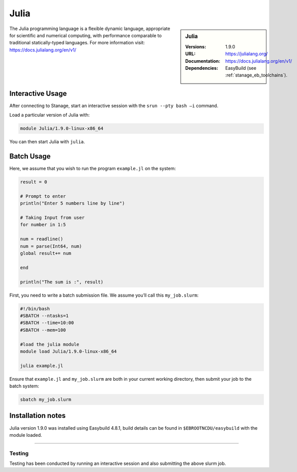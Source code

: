 .. _julia_stanage:

.. |softwarename| replace:: Julia
.. |currentver| replace:: 1.9.0

|softwarename|
==============

.. sidebar:: |softwarename|

   :Versions:   |currentver|
   :URL: https://julialang.org/
   :Documentation:  https://docs.julialang.org/en/v1/
   :Dependencies: EasyBuild (see :ref:`stanage_eb_toolchains`).

The Julia programming language is a flexible dynamic language, appropriate for scientific and numerical computing, with performance comparable to traditional statically-typed languages. For more information visit: https://docs.julialang.org/en/v1/  

Interactive Usage
-----------------
After connecting to Stanage,  start an interactive session with the ``srun --pty bash –i`` command.

Load a particular version of Julia with:

.. code-block:: bash

   module Julia/1.9.0-linux-x86_64

You can then start Julia with ``julia``.

Batch Usage
-----------
Here, we assume that you wish to run the program ``example.jl`` on the system:

.. code-block:: bash

    result = 0
  
    # Prompt to enter 
    println("Enter 5 numbers line by line") 
    
    # Taking Input from user 
    for number in 1:5 
    
    num = readline() 
    num = parse(Int64, num)  
    global result+= num   
    
    end 
    
    println("The sum is :", result) 

First, you need to write a batch submission file. We assume you’ll call this ``my_job.slurm``:   

.. code-block:: bash

    #!/bin/bash
    #SBATCH --ntasks=1
    #SBATCH --time=10:00
    #SBATCH --mem=100
    
    #load the julia module
    module load Julia/1.9.0-linux-x86_64

    julia example.jl

Ensure that ``example.jl`` and ``my_job.slurm`` are both in your current working directory, then submit your job to the batch system:

.. code-block:: bash
    
    sbatch my_job.slurm

Installation notes
------------------

|softwarename| version 1.9.0 was installed using Easybuild 4.8.1, build details can be found 
in ``$EBROOTNCDU/easybuild`` with the module loaded.


--------

Testing
^^^^^^^

Testing has been conducted by running an interactive session and also submitting the above slurm job.